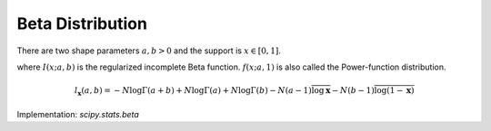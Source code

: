 
.. _continuous-beta:

Beta Distribution
=================

There are two shape parameters :math:`a,b > 0` and the support is :math:`x\in[0,1]`.

.. math::
   :nowrap:

    \begin{eqnarray*} f\left(x;a,b\right) & = & \frac{\Gamma\left(a+b\right)}{\Gamma\left(a\right)\Gamma\left(b\right)}x^{a-1}\left(1-x\right)^{b-1} \\
    F\left(x;a,b\right) & = & \int_{0}^{x}f\left(y;a,b\right)dy=I\left(x;a,b\right)\\
    G\left(q;a,b\right) & = & I^{-1}\left(q;a,b\right)\\
    M\left(t\right) & = & \frac{\Gamma\left(a\right)\Gamma\left(b\right)}{\Gamma\left(a+b\right)}\,_{1}F_{1}\left(a;a+b;t\right)\\
    \mu & = & \frac{a}{a+b}\\
    \mu_{2} & = & \frac{ab\left(a+b+1\right)}{\left(a+b\right)^{2}}\\
    \gamma_{1} & = & 2\frac{b-a}{a+b+2}\sqrt{\frac{a+b+1}{ab}}\\
    \gamma_{2} & = & \frac{6\left(a^{3}+a^{2}\left(1-2b\right)+b^{2}\left(b+1\right)-2ab\left(b+2\right)\right)}{ab\left(a+b+2\right)\left(a+b+3\right)}\\
    m_{d} & = & \frac{\left(a-1\right)}{\left(a+b-2\right)}\, a+b\neq2\end{eqnarray*}

where :math:`I\left(x;a,b\right)` is the regularized incomplete Beta function.  :math:`f\left(x;a,1\right)` is also called the Power-function distribution.

.. math::

     l_{\mathbf{x}}\left(a,b\right)=-N\log\Gamma\left(a+b\right)+N\log\Gamma\left(a\right)+N\log\Gamma\left(b\right)-N\left(a-1\right)\overline{\log\mathbf{x}}-N\left(b-1\right)\overline{\log\left(1-\mathbf{x}\right)}

Implementation: `scipy.stats.beta`
